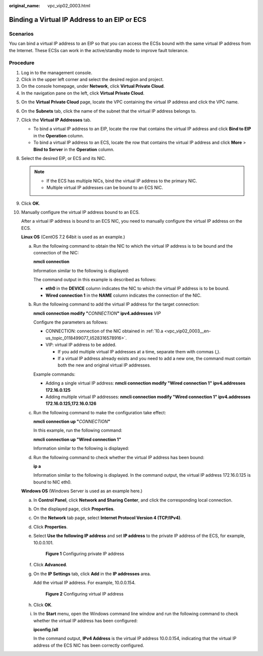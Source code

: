 :original_name: vpc_vip02_0003.html

.. _vpc_vip02_0003:

Binding a Virtual IP Address to an EIP or ECS
=============================================

Scenarios
---------

You can bind a virtual IP address to an EIP so that you can access the ECSs bound with the same virtual IP address from the Internet. These ECSs can work in the active/standby mode to improve fault tolerance.

Procedure
---------

#. Log in to the management console.
#. Click |image1| in the upper left corner and select the desired region and project.
#. On the console homepage, under **Network**, click **Virtual Private Cloud**.
#. In the navigation pane on the left, click **Virtual Private Cloud**.

5.  On the **Virtual Private Cloud** page, locate the VPC containing the virtual IP address and click the VPC name.

6.  On the **Subnets** tab, click the name of the subnet that the virtual IP address belongs to.

7.  Click the **Virtual IP Addresses** tab.

    -  To bind a virtual IP address to an EIP, locate the row that contains the virtual IP address and click **Bind to EIP** in the **Operation** column.
    -  To bind a virtual IP address to an ECS, locate the row that contains the virtual IP address and click **More** > **Bind to Server** in the **Operation** column.

8.  Select the desired EIP, or ECS and its NIC.

    .. note::

       -  If the ECS has multiple NICs, bind the virtual IP address to the primary NIC.
       -  Multiple virtual IP addresses can be bound to an ECS NIC.

9.  Click **OK**.

10. Manually configure the virtual IP address bound to an ECS.

    After a virtual IP address is bound to an ECS NIC, you need to manually configure the virtual IP address on the ECS.

    **Linux OS** (CentOS 7.2 64bit is used as an example.)

    a. .. _vpc_vip02_0003__en-us_topic_0118499077_li528316578916:

       Run the following command to obtain the NIC to which the virtual IP address is to be bound and the connection of the NIC:

       **nmcli connection**

       Information similar to the following is displayed:

       |image2|

       The command output in this example is described as follows:

       -  **eth0** in the **DEVICE** column indicates the NIC to which the virtual IP address is to be bound.
       -  **Wired connection 1** in the **NAME** column indicates the connection of the NIC.

    b. Run the following command to add the virtual IP address for the target connection:

       **nmcli connection modify "**\ *CONNECTION*\ **" ipv4.addresses** *VIP*

       Configure the parameters as follows:

       -  CONNECTION: connection of the NIC obtained in :ref:`10.a <vpc_vip02_0003__en-us_topic_0118499077_li528316578916>`.
       -  VIP: virtual IP address to be added.

          -  If you add multiple virtual IP addresses at a time, separate them with commas (,).
          -  If a virtual IP address already exists and you need to add a new one, the command must contain both the new and original virtual IP addresses.

       Example commands:

       -  Adding a single virtual IP address: **nmcli connection modify "Wired connection 1" ipv4.addresses** **172.16.0.125**
       -  Adding multiple virtual IP addresses: **nmcli connection modify "Wired connection 1" ipv4.addresses** **172.16.0.125,172.16.0.126**

    c. Run the following command to make the configuration take effect:

       **nmcli connection up "**\ *CONNECTION*\ **"**

       In this example, run the following command:

       **nmcli connection up "Wired connection 1"**

       Information similar to the following is displayed:

       |image3|

    d. Run the following command to check whether the virtual IP address has been bound:

       **ip a**

       Information similar to the following is displayed. In the command output, the virtual IP address 172.16.0.125 is bound to NIC eth0.

       |image4|

    **Windows OS** (Windows Server is used as an example here.)

    a. In **Control Panel**, click **Network and Sharing Center**, and click the corresponding local connection.

    b. On the displayed page, click **Properties**.

    c. On the **Network** tab page, select **Internet Protocol Version 4 (TCP/IPv4)**.

    d. Click **Properties**.

    e. Select **Use the following IP address** and set **IP address** to the private IP address of the ECS, for example, 10.0.0.101.


       .. figure:: /_static/images/en-us_image_0000001179761510.png
          :alt: **Figure 1** Configuring private IP address

          **Figure 1** Configuring private IP address

    f. Click **Advanced**.

    g. On the **IP Settings** tab, click **Add** in the **IP addresses** area.

       Add the virtual IP address. For example, 10.0.0.154.


       .. figure:: /_static/images/en-us_image_0000001225081545.png
          :alt: **Figure 2** Configuring virtual IP address

          **Figure 2** Configuring virtual IP address

    h. Click **OK**.

    i. In the **Start** menu, open the Windows command line window and run the following command to check whether the virtual IP address has been configured:

       **ipconfig /all**

       In the command output, **IPv4 Address** is the virtual IP address 10.0.0.154, indicating that the virtual IP address of the ECS NIC has been correctly configured.

.. |image1| image:: /_static/images/en-us_image_0226223279.png
.. |image2| image:: /_static/images/en-us_image_0000001281210233.png
.. |image3| image:: /_static/images/en-us_image_0000001237328110.png
.. |image4| image:: /_static/images/en-us_image_0000001237013856.png
